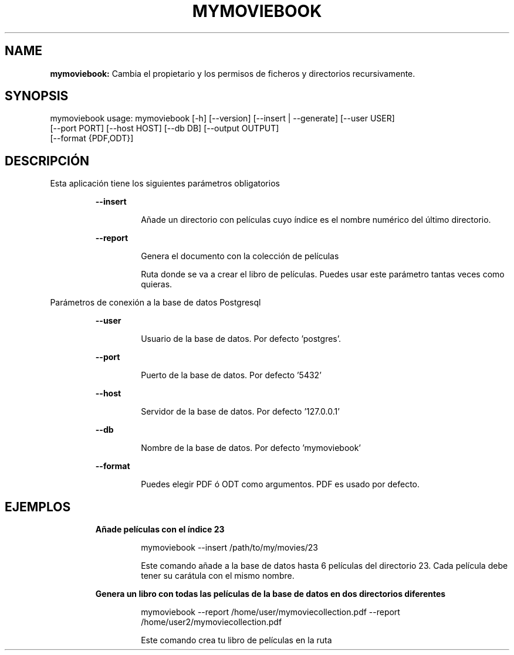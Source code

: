 .TH MYMOVIEBOOK 1 2019\-12\-17
.SH NAME

.B mymoviebook:
Cambia el propietario y los permisos de ficheros y directorios recursivamente.
.SH SYNOPSIS

mymoviebook usage: mymoviebook [\-h] [\-\-version] [\-\-insert | \-\-generate] [\-\-user USER]
                   [\-\-port PORT] [\-\-host HOST] [\-\-db DB] [\-\-output OUTPUT]
                   [\-\-format {PDF,ODT}]
.SH DESCRIPCI\('ON

.PP
Esta aplicaci\('on tiene los siguientes par\('ametros obligatorios
.PP
.RS
.B \-\-insert
.RE
.PP
.RS
.RS
A\(~nade un directorio con pel\('iculas cuyo \('indice es el nombre num\('erico del \('ultimo directorio.
.RE
.RE
.PP
.RS
.B \-\-report
.RE
.PP
.RS
.RS
Genera el documento con la colecci\('on de pel\('iculas
.RE
.RE
.PP
.RS
.RS
Ruta donde se va a crear el libro de pel\('iculas. Puedes usar este par\('ametro tantas veces como quieras.
.RE
.RE
.PP
Par\('ametros de conexi\('on a la base de datos Postgresql
.PP
.RS
.B \-\-user
.RE
.PP
.RS
.RS
Usuario de la base de datos. Por defecto 'postgres'.
.RE
.RE
.PP
.RS
.B \-\-port
.RE
.PP
.RS
.RS
Puerto de la base de datos. Por defecto '5432'
.RE
.RE
.PP
.RS
.B \-\-host
.RE
.PP
.RS
.RS
Servidor de la base de datos. Por defecto '127.0.0.1'
.RE
.RE
.PP
.RS
.B \-\-db
.RE
.PP
.RS
.RS
Nombre de la base de datos. Por defecto 'mymoviebook'
.RE
.RE
.PP
.RS
.B \-\-format
.RE
.PP
.RS
.RS
Puedes elegir PDF \('o ODT como argumentos. PDF es usado por defecto.
.RE
.RE
.SH EJEMPLOS

.PP
.RS
.B A\(~nade pel\('iculas con el \('indice 23
.RE
.PP
.RS
.RS
mymoviebook \-\-insert /path/to/my/movies/23
.RE
.RE
.PP
.RS
.RS
Este comando a\(~nade a la base de datos hasta 6 pel\('iculas del directorio 23. Cada pel\('icula debe tener su car\('atula con el mismo nombre.
.RE
.RE
.PP
.RS
.B Genera un libro con todas las pel\('iculas de la base de datos en dos directorios diferentes
.RE
.PP
.RS
.RS
mymoviebook \-\-report /home/user/mymoviecollection.pdf  \-\-report /home/user2/mymoviecollection.pdf
.RE
.RE
.PP
.RS
.RS
Este comando crea tu libro de pel\('iculas en la ruta
.RE
.RE
